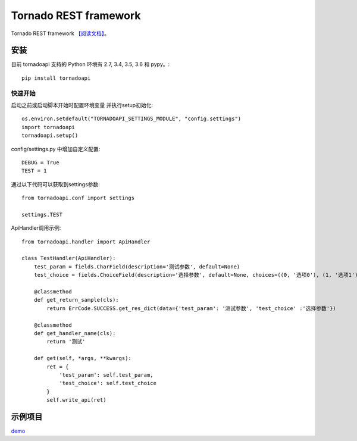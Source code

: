 ######################
Tornado REST framework
######################
.. image:: https://travis-ci.org/007gzs/tornado-rest-framework.svg?branch=master
    :target: https://travis-ci.org/007gzs/tornado-rest-framework
.. image:: https://img.shields.io/pypi/v/tornadoapi.svg
    :target: https://pypi.org/project/tornadoapi

Tornado REST framework
`【阅读文档】 <http://tornadoapi.readthedocs.io/zh_CN/latest/>`_。

安装
---------------------
目前 tornadoapi 支持的 Python 环境有 2.7, 3.4, 3.5, 3.6 和 pypy。::

    pip install tornadoapi

快速开始
_____________________

启动之前或启动脚本开始时配置环境变量 并执行setup初始化::

    os.environ.setdefault("TORNADOAPI_SETTINGS_MODULE", "config.settings")
    import tornadoapi
    tornadoapi.setup()

config/settings.py 中增加自定义配置::

    DEBUG = True
    TEST = 1

通过以下代码可以获取到settings参数::

    from tornadoapi.conf import settings

    settings.TEST

ApiHandler调用示例::

    from tornadoapi.handler import ApiHandler

    class TestHandler(ApiHandler):
        test_param = fields.CharField(description='测试参数', default=None)
        test_choice = fields.ChoiceField(description='选择参数', default=None, choices=((0, '选项0'), (1, '选项1')))

        @classmethod
        def get_return_sample(cls):
            return ErrCode.SUCCESS.get_res_dict(data={'test_param': '测试参数', 'test_choice' :'选择参数'})

        @classmethod
        def get_handler_name(cls):
            return '测试'

        def get(self, *args, **kwargs):
            ret = {
                'test_param': self.test_param,
                'test_choice': self.test_choice
            }
            self.write_api(ret)
示例项目
---------------------

`demo <https://github.com/007gzs/tornadoapi-example/>`_
